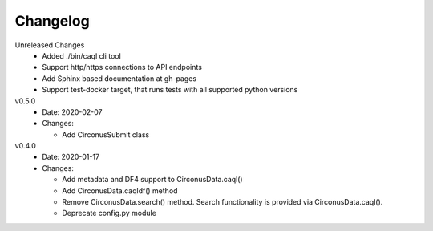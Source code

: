 Changelog
=========

Unreleased Changes
  - Added ./bin/caql cli tool
  - Support http/https connections to API endpoints
  - Add Sphinx based documentation at gh-pages
  - Support test-docker target, that runs tests with all supported python versions

v0.5.0
  * Date: 2020-02-07
  * Changes:

    - Add CirconusSubmit class

v0.4.0
  * Date: 2020-01-17
  * Changes:

    - Add metadata and DF4 support to CirconusData.caql()
    - Add CirconusData.caqldf() method
    - Remove CirconusData.search() method. Search functionality is provided via CirconusData.caql().
    - Deprecate config.py module
